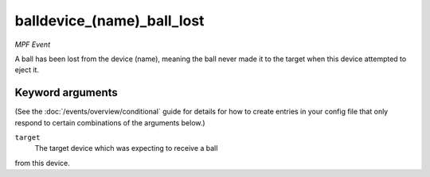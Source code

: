 balldevice_(name)_ball_lost
===========================

*MPF Event*

A ball has been lost from the device (name), meaning the ball
never made it to the target when this device attempted to eject
it.

Keyword arguments
-----------------

(See the :doc:`/events/overview/conditional` guide for details for how to
create entries in your config file that only respond to certain combinations of
the arguments below.)

``target``
  The target device which was expecting to receive a ball
from this device.

